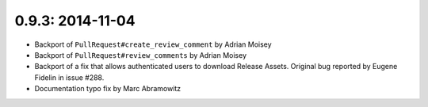 0.9.3: 2014-11-04
-----------------

- Backport of ``PullRequest#create_review_comment`` by Adrian Moisey

- Backport of ``PullRequest#review_comments`` by Adrian Moisey

- Backport of a fix that allows authenticated users to download Release
  Assets. Original bug reported by Eugene Fidelin in issue #288.

- Documentation typo fix by Marc Abramowitz
